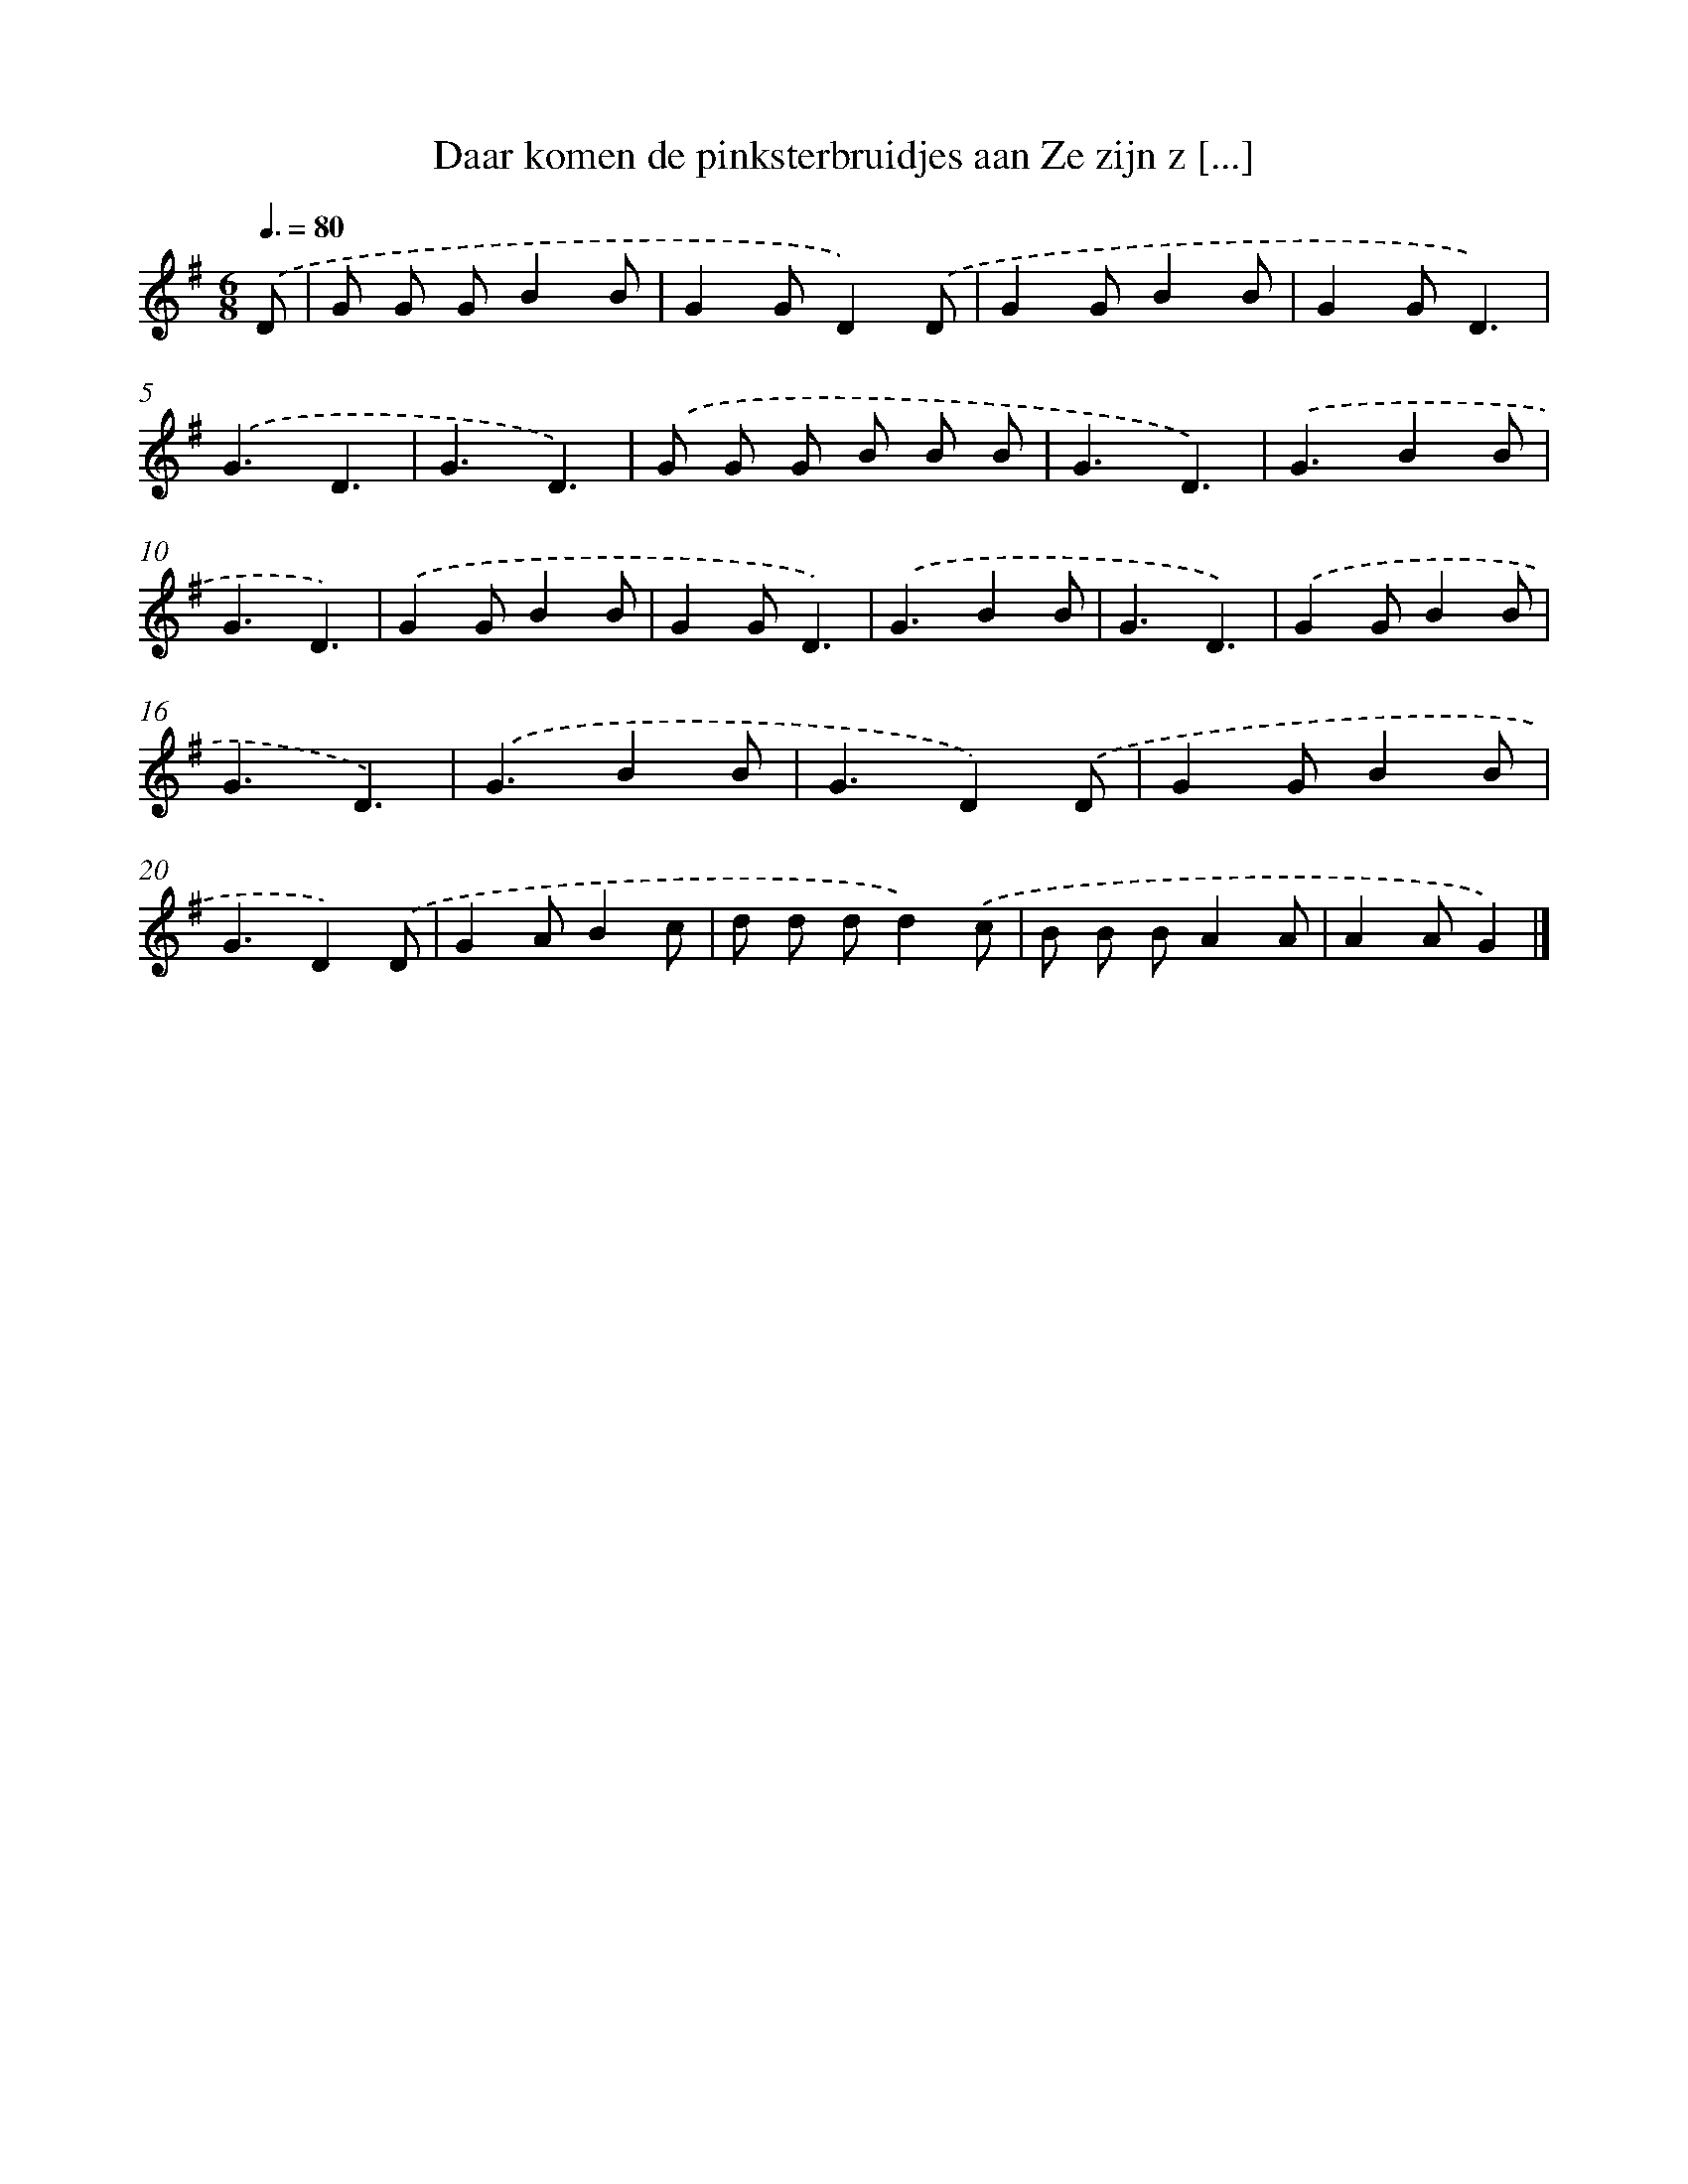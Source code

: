 X: 1450
T: Daar komen de pinksterbruidjes aan Ze zijn z [...]
%%abc-version 2.0
%%abcx-abcm2ps-target-version 5.9.1 (29 Sep 2008)
%%abc-creator hum2abc beta
%%abcx-conversion-date 2018/11/01 14:35:42
%%humdrum-veritas 3470747518
%%humdrum-veritas-data 1982021031
%%continueall 1
%%barnumbers 0
L: 1/4
M: 6/8
Q: 3/8=80
K: G clef=treble
.('D/ [I:setbarnb 1]|
G/ G/ G/BB/ |
GG/D).('D/ |
GG/BB/ |
GG/D3/) |
.('G3/D3/ |
G3/D3/) |
.('G/ G/ G/ B/ B/ B/ |
G3/D3/) |
.('G3/BB/ |
G3/D3/) |
.('GG/BB/ |
GG/D3/) |
.('G3/BB/ |
G3/D3/) |
.('GG/BB/ |
G3/D3/) |
.('G3/BB/ |
G3/D).('D/ |
GG/BB/ |
G3/D).('D/ |
GA/Bc/ |
d/ d/ d/d).('c/ |
B/ B/ B/AA/ |
AA/G) |]
